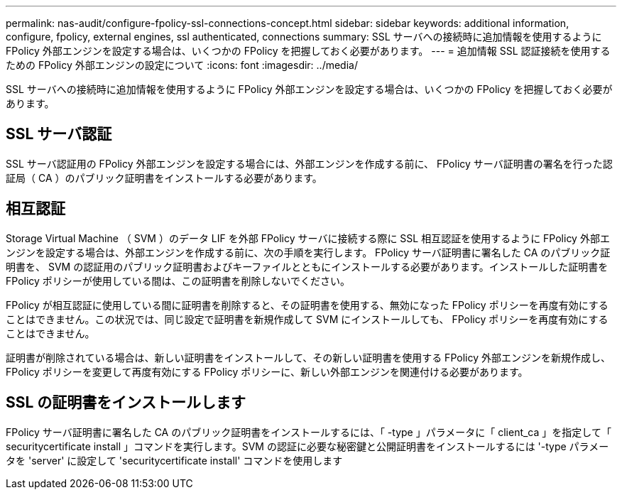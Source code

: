 ---
permalink: nas-audit/configure-fpolicy-ssl-connections-concept.html 
sidebar: sidebar 
keywords: additional information, configure, fpolicy, external engines, ssl authenticated, connections 
summary: SSL サーバへの接続時に追加情報を使用するように FPolicy 外部エンジンを設定する場合は、いくつかの FPolicy を把握しておく必要があります。 
---
= 追加情報 SSL 認証接続を使用するための FPolicy 外部エンジンの設定について
:icons: font
:imagesdir: ../media/


[role="lead"]
SSL サーバへの接続時に追加情報を使用するように FPolicy 外部エンジンを設定する場合は、いくつかの FPolicy を把握しておく必要があります。



== SSL サーバ認証

SSL サーバ認証用の FPolicy 外部エンジンを設定する場合には、外部エンジンを作成する前に、 FPolicy サーバ証明書の署名を行った認証局（ CA ）のパブリック証明書をインストールする必要があります。



== 相互認証

Storage Virtual Machine （ SVM ）のデータ LIF を外部 FPolicy サーバに接続する際に SSL 相互認証を使用するように FPolicy 外部エンジンを設定する場合は、外部エンジンを作成する前に、次の手順を実行します。 FPolicy サーバ証明書に署名した CA のパブリック証明書を、 SVM の認証用のパブリック証明書およびキーファイルとともにインストールする必要があります。インストールした証明書を FPolicy ポリシーが使用している間は、この証明書を削除しないでください。

FPolicy が相互認証に使用している間に証明書を削除すると、その証明書を使用する、無効になった FPolicy ポリシーを再度有効にすることはできません。この状況では、同じ設定で証明書を新規作成して SVM にインストールしても、 FPolicy ポリシーを再度有効にすることはできません。

証明書が削除されている場合は、新しい証明書をインストールして、その新しい証明書を使用する FPolicy 外部エンジンを新規作成し、 FPolicy ポリシーを変更して再度有効にする FPolicy ポリシーに、新しい外部エンジンを関連付ける必要があります。



== SSL の証明書をインストールします

FPolicy サーバ証明書に署名した CA のパブリック証明書をインストールするには、「 -type 」パラメータに「 client_ca 」を指定して「 securitycertificate install 」コマンドを実行します。SVM の認証に必要な秘密鍵と公開証明書をインストールするには '-type パラメータを 'server' に設定して 'securitycertificate install' コマンドを使用します
